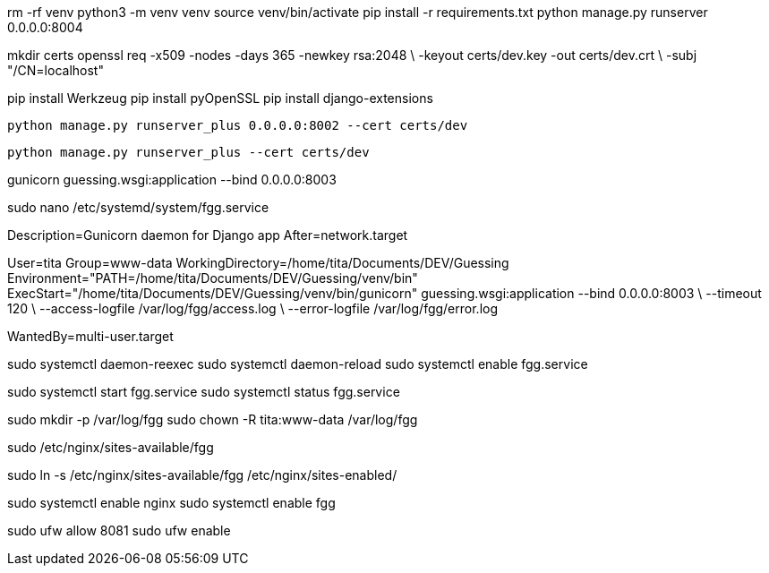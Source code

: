 rm -rf venv
python3 -m venv venv
source venv/bin/activate
pip install -r requirements.txt
python manage.py runserver 0.0.0.0:8004
//pip install django
//pip freeze > requirements.txt
//pip install -r requirements.txt


mkdir certs
openssl req -x509 -nodes -days 365 -newkey rsa:2048 \
  -keyout certs/dev.key -out certs/dev.crt \
  -subj "/CN=localhost"

pip install Werkzeug
pip install pyOpenSSL
pip install django-extensions

  python manage.py runserver_plus 0.0.0.0:8002 --cert certs/dev

  python manage.py runserver_plus --cert certs/dev



gunicorn guessing.wsgi:application --bind 0.0.0.0:8003

sudo nano /etc/systemd/system/fgg.service


[Unit]
Description=Gunicorn daemon for Django app
After=network.target

[Service]
User=tita
Group=www-data
WorkingDirectory=/home/tita/Documents/DEV/Guessing
Environment="PATH=/home/tita/Documents/DEV/Guessing/venv/bin"
ExecStart="/home/tita/Documents/DEV/Guessing/venv/bin/gunicorn" guessing.wsgi:application --bind 0.0.0.0:8003 \
  --timeout 120 \
  --access-logfile /var/log/fgg/access.log \
  --error-logfile /var/log/fgg/error.log 

[Install]
WantedBy=multi-user.target



sudo systemctl daemon-reexec
sudo systemctl daemon-reload
sudo systemctl enable fgg.service

sudo systemctl start fgg.service
sudo systemctl status fgg.service

sudo mkdir -p /var/log/fgg
sudo chown -R tita:www-data /var/log/fgg

sudo /etc/nginx/sites-available/fgg

sudo ln -s /etc/nginx/sites-available/fgg /etc/nginx/sites-enabled/

sudo systemctl enable nginx
sudo systemctl enable fgg

sudo ufw allow 8081
sudo ufw enable
